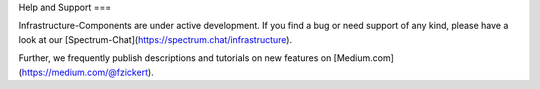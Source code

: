 Help and Support
===

Infrastructure-Components are under active development. If you find a bug or need support of any kind,
please have a look at our [Spectrum-Chat](https://spectrum.chat/infrastructure).

Further, we frequently publish descriptions and tutorials on new features on [Medium.com](https://medium.com/@fzickert).